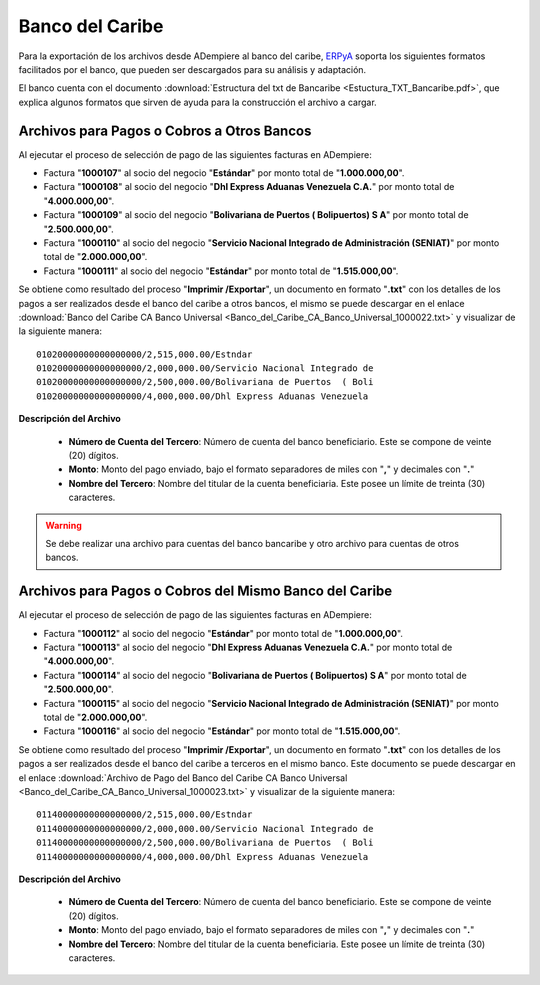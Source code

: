 .. _ERPyA: http://erpya.com

.. _documento/banco-bancaribe:

**Banco del Caribe**
====================

Para la exportación de los archivos desde ADempiere al banco del caribe, `ERPyA`_ soporta los siguientes formatos facilitados por el banco, que pueden ser descargados para su análisis y adaptación.

El banco cuenta con el documento :download:`Estructura del txt de Bancaribe <Estuctura_TXT_Bancaribe.pdf>`, que explica algunos formatos que sirven de ayuda para la construcción el archivo a cargar.

**Archivos para Pagos o Cobros a Otros Bancos**
-----------------------------------------------

Al ejecutar el proceso de selección de pago de las siguientes facturas en ADempiere: 

- Factura "**1000107**" al socio del negocio "**Estándar**" por monto total de "**1.000.000,00**". 
- Factura "**1000108**" al socio del negocio "**Dhl Express Aduanas Venezuela C.A.**" por monto total de "**4.000.000,00**". 
- Factura "**1000109**" al socio del negocio "**Bolivariana de Puertos  ( Bolipuertos)  S A**" por monto total de "**2.500.000,00**". 
- Factura "**1000110**" al socio del negocio "**Servicio Nacional Integrado de Administración (SENIAT)**" por monto total de "**2.000.000,00**". 
- Factura "**1000111**" al socio del negocio "**Estándar**" por monto total de "**1.515.000,00**". 

Se obtiene como resultado del proceso "**Imprimir /Exportar**", un documento en formato "**.txt**" con los detalles de los pagos a ser realizados desde el banco del caribe a otros bancos, el mismo se puede descargar en el enlace :download:`Banco del Caribe CA Banco Universal <Banco_del_Caribe_CA_Banco_Universal_1000022.txt>` y visualizar de la siguiente manera:

::

    01020000000000000000/2,515,000.00/Estndar                       
    01020000000000000000/2,000,000.00/Servicio Nacional Integrado de
    01020000000000000000/2,500,000.00/Bolivariana de Puertos  ( Boli
    01020000000000000000/4,000,000.00/Dhl Express Aduanas Venezuela 

**Descripción del Archivo**

    - **Número de Cuenta del Tercero**: Número de cuenta del banco beneficiario. Este se compone de veinte (20) dígitos.
    - **Monto**: Monto del pago enviado, bajo el formato separadores de miles con "**,**" y decimales con "**.**"
    - **Nombre del Tercero**: Nombre del titular de la cuenta beneficiaria. Este posee un límite de treinta (30) caracteres.

.. warning::

    Se debe realizar una archivo para cuentas del banco bancaribe y otro archivo para cuentas de otros bancos.

**Archivos para Pagos o Cobros del Mismo Banco del Caribe**
-----------------------------------------------------------

Al ejecutar el proceso de selección de pago de las siguientes facturas en ADempiere: 

- Factura "**1000112**" al socio del negocio "**Estándar**" por monto total de "**1.000.000,00**". 
- Factura "**1000113**" al socio del negocio "**Dhl Express Aduanas Venezuela C.A.**" por monto total de "**4.000.000,00**". 
- Factura "**1000114**" al socio del negocio "**Bolivariana de Puertos  ( Bolipuertos)  S A**" por monto total de "**2.500.000,00**". 
- Factura "**1000115**" al socio del negocio "**Servicio Nacional Integrado de Administración (SENIAT)**" por monto total de "**2.000.000,00**". 
- Factura "**1000116**" al socio del negocio "**Estándar**" por monto total de "**1.515.000,00**". 

Se obtiene como resultado del proceso "**Imprimir /Exportar**", un documento en formato "**.txt**" con los detalles de los pagos a ser realizados desde el banco del caribe a terceros en el mismo banco. Este documento se puede descargar en el enlace :download:`Archivo de Pago del Banco del Caribe CA Banco Universal <Banco_del_Caribe_CA_Banco_Universal_1000023.txt>` y visualizar de la siguiente manera:

::

    01140000000000000000/2,515,000.00/Estndar                       
    01140000000000000000/2,000,000.00/Servicio Nacional Integrado de
    01140000000000000000/2,500,000.00/Bolivariana de Puertos  ( Boli
    01140000000000000000/4,000,000.00/Dhl Express Aduanas Venezuela 

**Descripción del Archivo**

    - **Número de Cuenta del Tercero**: Número de cuenta del banco beneficiario. Este se compone de veinte (20) dígitos.
    - **Monto**: Monto del pago enviado, bajo el formato separadores de miles con "**,**" y decimales con "**.**"
    - **Nombre del Tercero**: Nombre del titular de la cuenta beneficiaria. Este posee un límite de treinta (30) caracteres.

